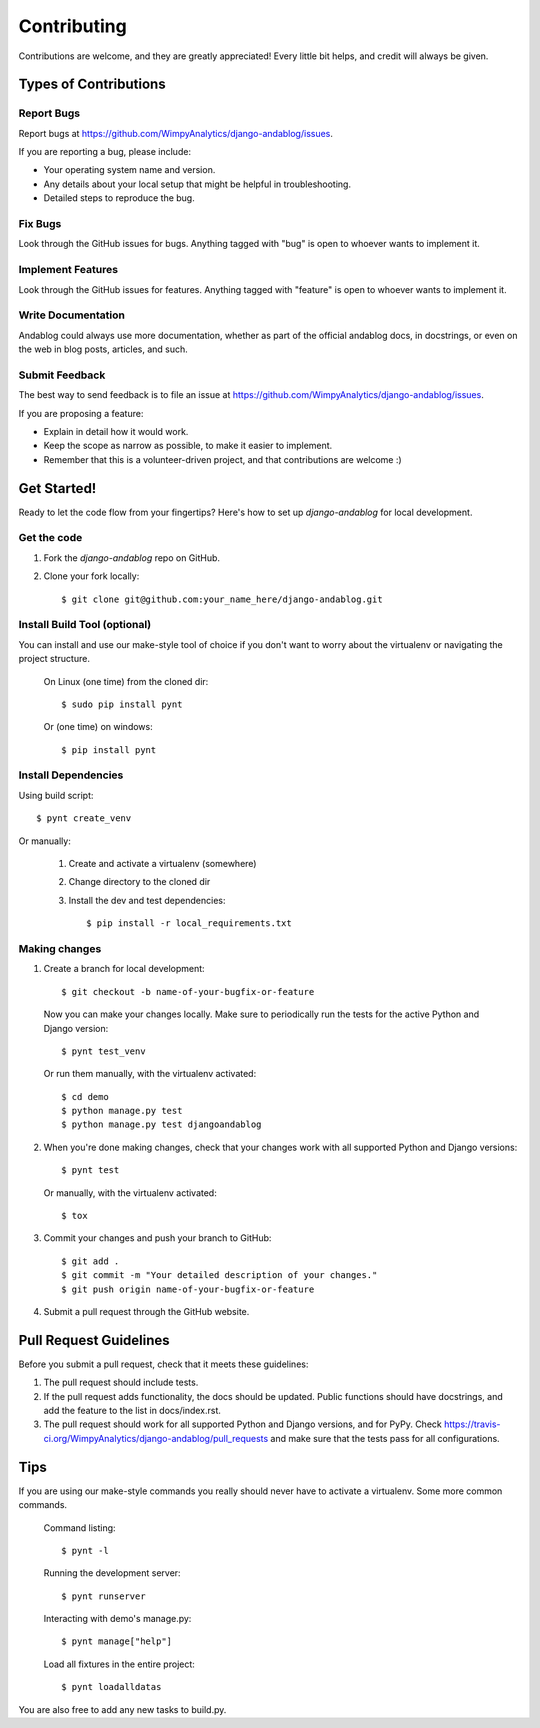 ============
Contributing
============

Contributions are welcome, and they are greatly appreciated! Every
little bit helps, and credit will always be given.

Types of Contributions
----------------------

Report Bugs
~~~~~~~~~~~

Report bugs at https://github.com/WimpyAnalytics/django-andablog/issues.

If you are reporting a bug, please include:

* Your operating system name and version.
* Any details about your local setup that might be helpful in troubleshooting.
* Detailed steps to reproduce the bug.

Fix Bugs
~~~~~~~~

Look through the GitHub issues for bugs. Anything tagged with "bug"
is open to whoever wants to implement it.

Implement Features
~~~~~~~~~~~~~~~~~~

Look through the GitHub issues for features. Anything tagged with "feature"
is open to whoever wants to implement it.

Write Documentation
~~~~~~~~~~~~~~~~~~~

Andablog could always use more documentation, whether as part of the
official andablog docs, in docstrings, or even on the web in blog posts,
articles, and such.

Submit Feedback
~~~~~~~~~~~~~~~

The best way to send feedback is to file an issue at https://github.com/WimpyAnalytics/django-andablog/issues.

If you are proposing a feature:

* Explain in detail how it would work.
* Keep the scope as narrow as possible, to make it easier to implement.
* Remember that this is a volunteer-driven project, and that contributions
  are welcome :)

Get Started!
------------

Ready to let the code flow from your fingertips? Here's how to set up `django-andablog` for local development.

Get the code
~~~~~~~~~~~~

1. Fork the `django-andablog` repo on GitHub.
2. Clone your fork locally::

    $ git clone git@github.com:your_name_here/django-andablog.git

Install Build Tool (optional)
~~~~~~~~~~~~~~~~~~~~~~~~~~~~~

You can install and use our make-style tool of choice if you don't want to worry about the virtualenv or navigating the project structure.

    On Linux (one time) from the cloned dir::

        $ sudo pip install pynt

    Or (one time) on windows::

        $ pip install pynt

Install Dependencies
~~~~~~~~~~~~~~~~~~~~

Using build script::

    $ pynt create_venv

Or manually:

    1. Create and activate a virtualenv (somewhere)
    2. Change directory to the cloned dir
    3. Install the dev and test dependencies::

        $ pip install -r local_requirements.txt

Making changes
~~~~~~~~~~~~~~

1. Create a branch for local development::

    $ git checkout -b name-of-your-bugfix-or-feature

 Now you can make your changes locally. Make sure to periodically run the tests for the active Python and Django version::

   $ pynt test_venv

 Or run them manually, with the virtualenv activated::

    $ cd demo
    $ python manage.py test
    $ python manage.py test djangoandablog

2. When you're done making changes, check that your changes work with all supported Python and Django versions::

    $ pynt test

 Or manually, with the virtualenv activated::

    $ tox

3. Commit your changes and push your branch to GitHub::

    $ git add .
    $ git commit -m "Your detailed description of your changes."
    $ git push origin name-of-your-bugfix-or-feature

4. Submit a pull request through the GitHub website.

Pull Request Guidelines
-----------------------

Before you submit a pull request, check that it meets these guidelines:

1. The pull request should include tests.
2. If the pull request adds functionality, the docs should be updated. Public functions should have docstrings, and add the feature to the list in docs/index.rst.
3. The pull request should work for all supported Python and Django versions, and for PyPy. Check
   https://travis-ci.org/WimpyAnalytics/django-andablog/pull_requests
   and make sure that the tests pass for all configurations.

Tips
----

If you are using our make-style commands you really should never have to activate a virtualenv. Some more common commands.

    Command listing::

        $ pynt -l

    Running the development server::

        $ pynt runserver

    Interacting with demo's manage.py::

        $ pynt manage["help"]

    Load all fixtures in the entire project::

        $ pynt loadalldatas

You are also free to add any new tasks to build.py.
